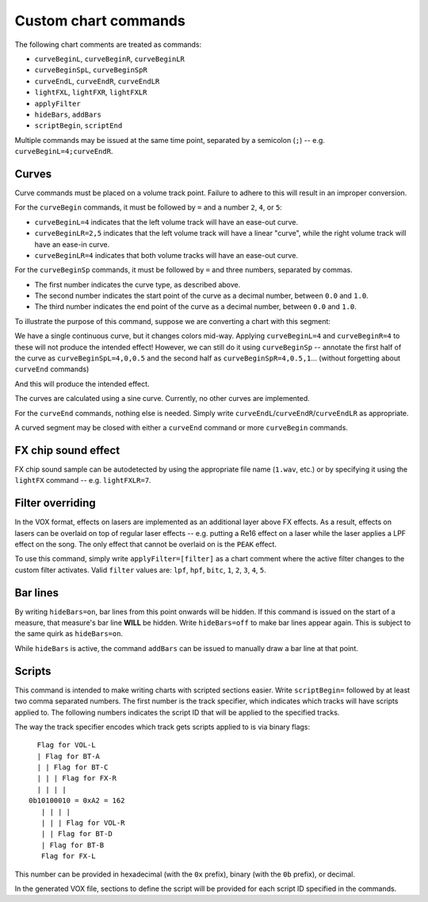 Custom chart commands
=====================

The following chart comments are treated as commands:

* ``curveBeginL``, ``curveBeginR``, ``curveBeginLR``
* ``curveBeginSpL``, ``curveBeginSpR``
* ``curveEndL``, ``curveEndR``, ``curveEndLR``
* ``lightFXL``, ``lightFXR``, ``lightFXLR``
* ``applyFilter``
* ``hideBars``, ``addBars``
* ``scriptBegin``, ``scriptEnd``

Multiple commands may be issued at the same time point, separated by a semicolon (``;``) -- e.g. ``curveBeginL=4;curveEndR``.


Curves
------

Curve commands must be placed on a volume track point. Failure to adhere to this will result in an improper conversion.

For the ``curveBegin`` commands, it must be followed by ``=`` and a number ``2``, ``4``, or ``5``:

* ``curveBeginL=4`` indicates that the left volume track will have an ease-out curve.
* ``curveBeginLR=2,5`` indicates that the left volume track will have a linear "curve", while the right volume track will have an ease-in curve.
* ``curveBeginLR=4`` indicates that both volume tracks will have an ease-out curve.

For the ``curveBeginSp`` commands, it must be followed by ``=`` and three numbers, separated by commas.

* The first number indicates the curve type, as described above.
* The second number indicates the start point of the curve as a decimal number, between ``0.0`` and ``1.0``.
* The third number indicates the end point of the curve as a decimal number, between ``0.0`` and ``1.0``.

To illustrate the purpose of this command, suppose we are converting a chart with this segment:

.. image:: https://silverhawke.s-ul.eu/tMOxmR43
    :alt: Chart example

We have a single continuous curve, but it changes colors mid-way. Applying ``curveBeginL=4`` and ``curveBeginR=4`` to these will not produce the intended effect!
However, we can still do it using ``curveBeginSp`` -- annotate the first half of the curve as ``curveBeginSpL=4,0,0.5`` and the second half as ``curveBeginSpR=4,0.5,1``... (without forgetting about ``curveEnd`` commands)

.. image:: https://silverhawke.s-ul.eu/MwNl482C
    :alt: Curve annotation

And this will produce the intended effect.

The curves are calculated using a sine curve. Currently, no other curves are implemented.

For the ``curveEnd`` commands, nothing else is needed. Simply write ``curveEndL``/``curveEndR``/``curveEndLR`` as appropriate.

A curved segment may be closed with either a ``curveEnd`` command or more ``curveBegin`` commands.


FX chip sound effect
--------------------

FX chip sound sample can be autodetected by using the appropriate file name (``1.wav``, etc.) or by specifying it using the ``lightFX`` command -- e.g. ``lightFXLR=7``.


Filter overriding
-----------------

In the VOX format, effects on lasers are implemented as an additional layer above FX effects.
As a result, effects on lasers can be overlaid on top of regular laser effects -- e.g. putting a Re16 effect on a laser while the laser applies a LPF effect on the song.
The only effect that cannot be overlaid on is the ``PEAK`` effect.

To use this command, simply write ``applyFilter=[filter]`` as a chart comment where the active filter changes to the custom filter activates.
Valid ``filter`` values are: ``lpf``, ``hpf``, ``bitc``, ``1``, ``2``, ``3``, ``4``, ``5``.


Bar lines
---------

By writing ``hideBars=on``, bar lines from this point onwards will be hidden. If this command is issued on the start of a measure, that measure's bar line **WILL** be hidden.
Write ``hideBars=off`` to make bar lines appear again. This is subject to the same quirk as ``hideBars=on``.

While ``hideBars`` is active, the command ``addBars`` can be issued to manually draw a bar line at that point.


Scripts
-------

This command is intended to make writing charts with scripted sections easier. Write ``scriptBegin=`` followed by at least two comma separated numbers.
The first number is the track specifier, which indicates which tracks will have scripts applied to. The following numbers indicates the script ID that will be applied to the specified tracks.

The way the track specifier encodes which track gets scripts applied to is via binary flags::

      Flag for VOL-L
      | Flag for BT-A
      | | Flag for BT-C
      | | | Flag for FX-R
      | | | |
    0b10100010 = 0xA2 = 162
       | | | |
       | | | Flag for VOL-R
       | | Flag for BT-D
       | Flag for BT-B
       Flag for FX-L

This number can be provided in hexadecimal (with the ``0x`` prefix), binary (with the ``0b`` prefix), or decimal.

In the generated VOX file, sections to define the script will be provided for each script ID specified in the commands.
